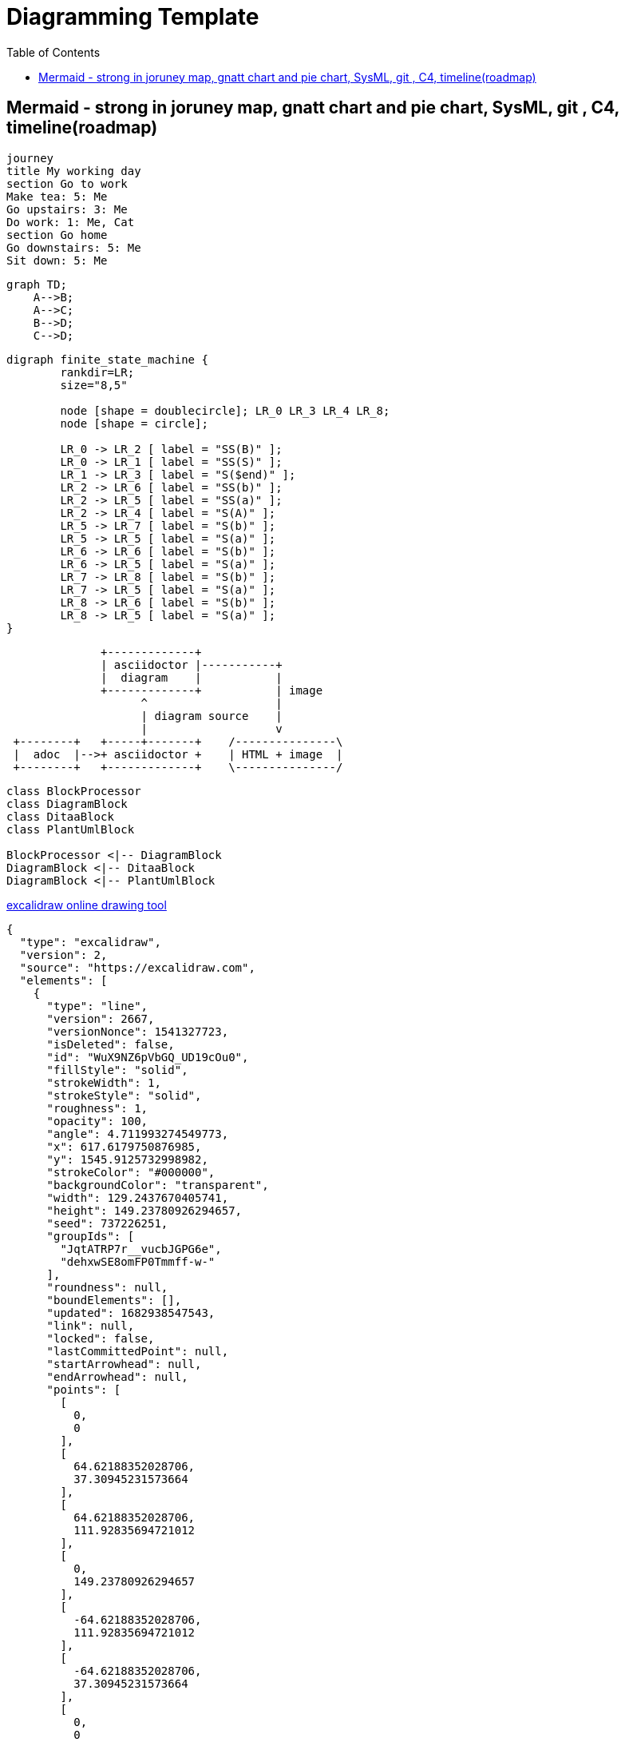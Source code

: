 = Diagramming Template
:navtitle: diagramming
:toc:
:icons: font

== Mermaid - strong in joruney map, gnatt chart and pie chart, SysML, git , C4, timeline(roadmap)
[mermaid]
....
journey
title My working day
section Go to work
Make tea: 5: Me
Go upstairs: 3: Me
Do work: 1: Me, Cat
section Go home
Go downstairs: 5: Me
Sit down: 5: Me
....

[mermaid,abcd-flowchart,svg]
....
graph TD;
    A-->B;
    A-->C;
    B-->D;
    C-->D;
....

[graphviz]
....
digraph finite_state_machine {
	rankdir=LR;
	size="8,5"

	node [shape = doublecircle]; LR_0 LR_3 LR_4 LR_8;
	node [shape = circle];

	LR_0 -> LR_2 [ label = "SS(B)" ];
	LR_0 -> LR_1 [ label = "SS(S)" ];
	LR_1 -> LR_3 [ label = "S($end)" ];
	LR_2 -> LR_6 [ label = "SS(b)" ];
	LR_2 -> LR_5 [ label = "SS(a)" ];
	LR_2 -> LR_4 [ label = "S(A)" ];
	LR_5 -> LR_7 [ label = "S(b)" ];
	LR_5 -> LR_5 [ label = "S(a)" ];
	LR_6 -> LR_6 [ label = "S(b)" ];
	LR_6 -> LR_5 [ label = "S(a)" ];
	LR_7 -> LR_8 [ label = "S(b)" ];
	LR_7 -> LR_5 [ label = "S(a)" ];
	LR_8 -> LR_6 [ label = "S(b)" ];
	LR_8 -> LR_5 [ label = "S(a)" ];
}
....

[ditaa]
----
              +-------------+
              | asciidoctor |-----------+
              |  diagram    |           |
              +-------------+           | image
                    ^                   |
                    | diagram source    |
                    |                   v
 +--------+   +-----+-------+    /---------------\
 |  adoc  |-->+ asciidoctor +    | HTML + image  |
 +--------+   +-------------+    \---------------/
----

[plantuml,target=diagram-classes,format=png]
....
class BlockProcessor
class DiagramBlock
class DitaaBlock
class PlantUmlBlock

BlockProcessor <|-- DiagramBlock
DiagramBlock <|-- DitaaBlock
DiagramBlock <|-- PlantUmlBlock
....

http://excalidraw.com/[excalidraw online drawing tool]
[excalidraw]
....
{
  "type": "excalidraw",
  "version": 2,
  "source": "https://excalidraw.com",
  "elements": [
    {
      "type": "line",
      "version": 2667,
      "versionNonce": 1541327723,
      "isDeleted": false,
      "id": "WuX9NZ6pVbGQ_UD19cOu0",
      "fillStyle": "solid",
      "strokeWidth": 1,
      "strokeStyle": "solid",
      "roughness": 1,
      "opacity": 100,
      "angle": 4.711993274549773,
      "x": 617.6179750876985,
      "y": 1545.9125732998982,
      "strokeColor": "#000000",
      "backgroundColor": "transparent",
      "width": 129.2437670405741,
      "height": 149.23780926294657,
      "seed": 737226251,
      "groupIds": [
        "JqtATRP7r__vucbJGPG6e",
        "dehxwSE8omFP0Tmmff-w-"
      ],
      "roundness": null,
      "boundElements": [],
      "updated": 1682938547543,
      "link": null,
      "locked": false,
      "lastCommittedPoint": null,
      "startArrowhead": null,
      "endArrowhead": null,
      "points": [
        [
          0,
          0
        ],
        [
          64.62188352028706,
          37.30945231573664
        ],
        [
          64.62188352028706,
          111.92835694721012
        ],
        [
          0,
          149.23780926294657
        ],
        [
          -64.62188352028706,
          111.92835694721012
        ],
        [
          -64.62188352028706,
          37.30945231573664
        ],
        [
          0,
          0
        ]
      ]
    },
    {
      "type": "text",
      "version": 2436,
      "versionNonce": 1859531973,
      "isDeleted": false,
      "id": "rD1U1jftPYhU5lEydLvJX",
      "fillStyle": "solid",
      "strokeWidth": 1,
      "strokeStyle": "dotted",
      "roughness": 1,
      "opacity": 100,
      "angle": 0,
      "x": 597.9845926879557,
      "y": 1602.4875532823298,
      "strokeColor": "#000000",
      "backgroundColor": "#fff",
      "width": 42.55467426266707,
      "height": 36.966686733225934,
      "seed": 693449899,
      "groupIds": [
        "JqtATRP7r__vucbJGPG6e",
        "dehxwSE8omFP0Tmmff-w-"
      ],
      "roundness": null,
      "boundElements": [],
      "updated": 1682938547543,
      "link": null,
      "locked": false,
      "fontSize": 14.414072702613986,
      "fontFamily": 1,
      "text": "Use\nCases",
      "textAlign": "center",
      "verticalAlign": "top",
      "containerId": null,
      "originalText": "Use\nCases",
      "lineHeight": 1.282312344883693,
      "baseline": 30.999999999999993
    },
    {
      "type": "ellipse",
      "version": 539,
      "versionNonce": 946349579,
      "isDeleted": false,
      "id": "f76g_YiypL2xyAUgR0n7-",
      "fillStyle": "solid",
      "strokeWidth": 1,
      "strokeStyle": "dashed",
      "roughness": 0,
      "opacity": 100,
      "angle": 0,
      "x": 616.5993063912208,
      "y": 1555.3031361793069,
      "strokeColor": "#000",
      "backgroundColor": "#000",
      "width": 0.6125294022663926,
      "height": 0.6125294022663926,
      "seed": 1975478091,
      "groupIds": [
        "dehxwSE8omFP0Tmmff-w-"
      ],
      "roundness": null,
      "boundElements": [
        {
          "type": "arrow",
          "id": "fmSIgkn4dZWIT0h5s7PDM"
        }
      ],
      "updated": 1682938547543,
      "link": null,
      "locked": false
    },
    {
      "type": "ellipse",
      "version": 534,
      "versionNonce": 2083335339,
      "isDeleted": false,
      "id": "hd6zlfCEwpe9mZlWrMw8C",
      "fillStyle": "solid",
      "strokeWidth": 1,
      "strokeStyle": "dashed",
      "roughness": 0,
      "opacity": 100,
      "angle": 0,
      "x": 616.3335996640928,
      "y": 1684.641140701444,
      "strokeColor": "#000000",
      "backgroundColor": "#000",
      "width": 1.1439428565236363,
      "height": 1.1439428565236363,
      "seed": 663373291,
      "groupIds": [
        "dehxwSE8omFP0Tmmff-w-"
      ],
      "roundness": null,
      "boundElements": [
        {
          "type": "arrow",
          "id": "mlLPTw2r4-f0JH630f3yK"
        }
      ],
      "updated": 1682938547543,
      "link": null,
      "locked": false
    },
    {
      "type": "line",
      "version": 3343,
      "versionNonce": 450387787,
      "isDeleted": false,
      "id": "C1AyQiH2gMbNDE6x41HKR",
      "fillStyle": "solid",
      "strokeWidth": 1,
      "strokeStyle": "solid",
      "roughness": 1,
      "opacity": 100,
      "angle": 4.711993274549773,
      "x": 615.8457830249644,
      "y": 1446.276950382483,
      "strokeColor": "#000000",
      "backgroundColor": "transparent",
      "width": 302.2099141900992,
      "height": 348.96186148083007,
      "seed": 633360523,
      "groupIds": [
        "6Eq9m6f4ugrvETdnjlEUl",
        "XyZ9QfV53Yt5e0IPp7mNp"
      ],
      "roundness": null,
      "boundElements": [],
      "updated": 1682938547543,
      "link": null,
      "locked": false,
      "lastCommittedPoint": null,
      "startArrowhead": null,
      "endArrowhead": null,
      "points": [
        [
          0,
          0
        ],
        [
          151.1049570950496,
          87.24046537020752
        ],
        [
          151.1049570950496,
          261.721396110623
        ],
        [
          0,
          348.96186148083007
        ],
        [
          -151.1049570950496,
          261.721396110623
        ],
        [
          -151.1049570950496,
          87.24046537020752
        ],
        [
          0,
          0
        ]
      ]
    },
    {
      "type": "ellipse",
      "version": 1167,
      "versionNonce": 1691897573,
      "isDeleted": false,
      "id": "JMe5BhSgXrLj4prqzqua9",
      "fillStyle": "solid",
      "strokeWidth": 1,
      "strokeStyle": "dashed",
      "roughness": 0,
      "opacity": 100,
      "angle": 4.711993274549773,
      "x": 615.5298982502619,
      "y": 1469.5081101613694,
      "strokeColor": "#000000",
      "backgroundColor": "#000",
      "width": 0.2506587877554683,
      "height": 0.2506587877554683,
      "seed": 303826731,
      "groupIds": [
        "XyZ9QfV53Yt5e0IPp7mNp"
      ],
      "roundness": null,
      "boundElements": [
        {
          "type": "arrow",
          "id": "fmSIgkn4dZWIT0h5s7PDM"
        }
      ],
      "updated": 1682938547543,
      "link": null,
      "locked": false
    },
    {
      "type": "ellipse",
      "version": 930,
      "versionNonce": 1024928325,
      "isDeleted": false,
      "id": "Qob4AN1R39H2IctgXfKzz",
      "fillStyle": "solid",
      "strokeWidth": 1,
      "strokeStyle": "dashed",
      "roughness": 0,
      "opacity": 100,
      "angle": 4.711993274549773,
      "x": 615.2938630978529,
      "y": 1771.4521122276244,
      "strokeColor": "#000000",
      "backgroundColor": "#000",
      "width": 0.722729092552616,
      "height": 0.722729092552616,
      "seed": 1929898443,
      "groupIds": [
        "XyZ9QfV53Yt5e0IPp7mNp"
      ],
      "roundness": null,
      "boundElements": [
        {
          "type": "arrow",
          "id": "mlLPTw2r4-f0JH630f3yK"
        }
      ],
      "updated": 1682938547543,
      "link": null,
      "locked": false
    },
    {
      "type": "arrow",
      "version": 3402,
      "versionNonce": 61474821,
      "isDeleted": false,
      "id": "fmSIgkn4dZWIT0h5s7PDM",
      "fillStyle": "solid",
      "strokeWidth": 1,
      "strokeStyle": "dashed",
      "roughness": 0,
      "opacity": 100,
      "angle": 0,
      "x": 616.9210277878852,
      "y": 1554.873453281002,
      "strokeColor": "#000000",
      "backgroundColor": "#000",
      "width": 1.2921111107909395,
      "height": 84.68546295560493,
      "seed": 496924779,
      "groupIds": [],
      "roundness": {
        "type": 2
      },
      "boundElements": [],
      "updated": 1682938547564,
      "link": null,
      "locked": false,
      "startBinding": {
        "elementId": "f76g_YiypL2xyAUgR0n7-",
        "focus": 0.08712237223675462,
        "gap": 1
      },
      "endBinding": {
        "elementId": "JMe5BhSgXrLj4prqzqua9",
        "focus": 0.2774139885638178,
        "gap": 1
      },
      "lastCommittedPoint": null,
      "startArrowhead": null,
      "endArrowhead": null,
      "points": [
        [
          0,
          0
        ],
        [
          -1.2921111107909395,
          -84.68546295560493
        ]
      ]
    },
    {
      "type": "arrow",
      "version": 2728,
      "versionNonce": 1200930661,
      "isDeleted": false,
      "id": "mlLPTw2r4-f0JH630f3yK",
      "fillStyle": "solid",
      "strokeWidth": 1,
      "strokeStyle": "dashed",
      "roughness": 0,
      "opacity": 100,
      "angle": 0,
      "x": 616.8531069938077,
      "y": 1686.2135540641282,
      "strokeColor": "#000000",
      "backgroundColor": "#000",
      "width": 1.2486169344460927,
      "height": 84.810341459042,
      "seed": 1604989707,
      "groupIds": [],
      "roundness": {
        "type": 2
      },
      "boundElements": [],
      "updated": 1682938547564,
      "link": null,
      "locked": false,
      "startBinding": {
        "elementId": "hd6zlfCEwpe9mZlWrMw8C",
        "focus": 0.06596665592532178,
        "gap": 1
      },
      "endBinding": {
        "elementId": "Qob4AN1R39H2IctgXfKzz",
        "focus": -0.17255540716062828,
        "gap": 1
      },
      "lastCommittedPoint": null,
      "startArrowhead": null,
      "endArrowhead": null,
      "points": [
        [
          0,
          0
        ],
        [
          -1.2486169344460927,
          84.810341459042
        ]
      ]
    },
    {
      "type": "rectangle",
      "version": 4412,
      "versionNonce": 1907039493,
      "isDeleted": false,
      "id": "nWzsIX2UOYfEeE0iUbN1Q",
      "fillStyle": "solid",
      "strokeWidth": 1,
      "strokeStyle": "solid",
      "roughness": 1,
      "opacity": 100,
      "angle": 0,
      "x": 460.2034663817151,
      "y": 1537.5143639763264,
      "strokeColor": "#000000",
      "backgroundColor": "#fff",
      "width": 48.88612385098828,
      "height": 46.68857618835332,
      "seed": 1772460459,
      "groupIds": [
        "s8OzCx3o07etUkwGvzk9m"
      ],
      "roundness": null,
      "boundElements": [
        {
          "type": "arrow",
          "id": "z752DI4YQp-AJVnrOPj1y"
        }
      ],
      "updated": 1682938547543,
      "link": null,
      "locked": false
    },
    {
      "type": "text",
      "version": 3431,
      "versionNonce": 669311435,
      "isDeleted": false,
      "id": "slfCSV1MJUKoD_rZE5CzI",
      "fillStyle": "solid",
      "strokeWidth": 1,
      "strokeStyle": "solid",
      "roughness": 1,
      "opacity": 100,
      "angle": 0,
      "x": 468.77947977719793,
      "y": 1550.4549103357722,
      "strokeColor": "#000000",
      "backgroundColor": "transparent",
      "width": 31.734097059988095,
      "height": 18.90541952509929,
      "seed": 2025532491,
      "groupIds": [
        "s8OzCx3o07etUkwGvzk9m"
      ],
      "roundness": {
        "type": 2
      },
      "boundElements": [
        {
          "id": "z752DI4YQp-AJVnrOPj1y",
          "type": "arrow"
        }
      ],
      "updated": 1682938547543,
      "link": null,
      "locked": false,
      "fontSize": 8.002878257473016,
      "fontFamily": 1,
      "text": "Primary\nAdapter",
      "textAlign": "center",
      "verticalAlign": "top",
      "containerId": null,
      "originalText": "Primary\nAdapter",
      "lineHeight": 1.1811637586418098,
      "baseline": 16
    },
    {
      "type": "arrow",
      "version": 3657,
      "versionNonce": 1609665221,
      "isDeleted": false,
      "id": "z752DI4YQp-AJVnrOPj1y",
      "fillStyle": "hachure",
      "strokeWidth": 1,
      "strokeStyle": "solid",
      "roughness": 0,
      "opacity": 100,
      "angle": 0,
      "x": 510.08959023270336,
      "y": 1568.964011073459,
      "strokeColor": "#000000",
      "backgroundColor": "transparent",
      "width": 21.82853151629621,
      "height": 7.080900529233531,
      "seed": 1086679787,
      "groupIds": [],
      "roundness": {
        "type": 2
      },
      "boundElements": [],
      "updated": 1682938547564,
      "link": null,
      "locked": false,
      "startBinding": {
        "elementId": "slfCSV1MJUKoD_rZE5CzI",
        "focus": 0.054999617434508485,
        "gap": 9.576013395517379
      },
      "endBinding": {
        "elementId": "BjxuzmxXgQwSHgQJv-NuM",
        "focus": -0.10502686318594535,
        "gap": 11.110577209878784
      },
      "lastCommittedPoint": null,
      "startArrowhead": null,
      "endArrowhead": null,
      "points": [
        [
          0,
          0
        ],
        [
          21.82853151629621,
          7.080900529233531
        ]
      ]
    },
    {
      "type": "rectangle",
      "version": 4444,
      "versionNonce": 376528837,
      "isDeleted": false,
      "id": "LdDGnqOWnabD5mRu0RY-Z",
      "fillStyle": "solid",
      "strokeWidth": 1,
      "strokeStyle": "solid",
      "roughness": 1,
      "opacity": 100,
      "angle": 0,
      "x": 532.5556058570023,
      "y": 1559.83944876943,
      "strokeColor": "#087f5b",
      "backgroundColor": "#fff",
      "width": 48.88612385098828,
      "height": 46.68857618835332,
      "seed": 374265227,
      "groupIds": [
        "bpT3U_F99I-FYBOe3UWb6"
      ],
      "roundness": null,
      "boundElements": [
        {
          "type": "arrow",
          "id": "z752DI4YQp-AJVnrOPj1y"
        }
      ],
      "updated": 1682938547543,
      "link": null,
      "locked": false
    },
    {
      "type": "text",
      "version": 3464,
      "versionNonce": 1269377803,
      "isDeleted": false,
      "id": "BjxuzmxXgQwSHgQJv-NuM",
      "fillStyle": "solid",
      "strokeWidth": 1,
      "strokeStyle": "solid",
      "roughness": 1,
      "opacity": 100,
      "angle": 0,
      "x": 543.0286989588783,
      "y": 1572.7799951288757,
      "strokeColor": "#000000",
      "backgroundColor": "transparent",
      "width": 27.93993764720565,
      "height": 19.772878950330153,
      "seed": 1485958187,
      "groupIds": [
        "bpT3U_F99I-FYBOe3UWb6"
      ],
      "roundness": {
        "type": 2
      },
      "boundElements": [
        {
          "id": "z752DI4YQp-AJVnrOPj1y",
          "type": "arrow"
        }
      ],
      "updated": 1682938547543,
      "link": null,
      "locked": false,
      "fontSize": 8.002878257473016,
      "fontFamily": 1,
      "text": "Primary\nPort",
      "textAlign": "center",
      "verticalAlign": "top",
      "containerId": null,
      "originalText": "Primary\nPort",
      "lineHeight": 1.2353604737062203,
      "baseline": 16
    },
    {
      "type": "rectangle",
      "version": 4625,
      "versionNonce": 1795527083,
      "isDeleted": false,
      "id": "1qEJVbwvmHGkawtkXxlyY",
      "fillStyle": "cross-hatch",
      "strokeWidth": 1,
      "strokeStyle": "solid",
      "roughness": 1,
      "opacity": 100,
      "angle": 0,
      "x": 658.4981518206201,
      "y": 1630.1981794503813,
      "strokeColor": "#000000",
      "backgroundColor": "#fa5252",
      "width": 43.8705912982028,
      "height": 41.8985037655596,
      "seed": 460926667,
      "groupIds": [
        "2gINyC304OmZKdDjWZmgI"
      ],
      "roundness": null,
      "boundElements": [
        {
          "type": "arrow",
          "id": "rAIrvj_UdjBLJHx9i_zfT"
        }
      ],
      "updated": 1682938547543,
      "link": null,
      "locked": false
    },
    {
      "type": "text",
      "version": 3760,
      "versionNonce": 1595273861,
      "isDeleted": false,
      "id": "2Ali0pzAnqOzvwN9kL8G9",
      "fillStyle": "solid",
      "strokeWidth": 1,
      "strokeStyle": "solid",
      "roughness": 1,
      "opacity": 100,
      "angle": 0,
      "x": 660.3743410310467,
      "y": 1673.2888085139202,
      "strokeColor": "#000000",
      "backgroundColor": "transparent",
      "width": 38.68606751151552,
      "height": 19.772878950330153,
      "seed": 295640427,
      "groupIds": [
        "2gINyC304OmZKdDjWZmgI"
      ],
      "roundness": {
        "type": 2
      },
      "boundElements": [
        {
          "id": "rAIrvj_UdjBLJHx9i_zfT",
          "type": "arrow"
        }
      ],
      "updated": 1682938547543,
      "link": null,
      "locked": false,
      "fontSize": 8.002878257473016,
      "fontFamily": 1,
      "text": "Secondary\nPort",
      "textAlign": "center",
      "verticalAlign": "top",
      "containerId": null,
      "originalText": "Secondary\nPort",
      "lineHeight": 1.2353604737062203,
      "baseline": 16
    },
    {
      "type": "arrow",
      "version": 5079,
      "versionNonce": 492694053,
      "isDeleted": false,
      "id": "rAIrvj_UdjBLJHx9i_zfT",
      "fillStyle": "hachure",
      "strokeWidth": 1,
      "strokeStyle": "dashed",
      "roughness": 0,
      "opacity": 100,
      "angle": 0,
      "x": 703.3687431188229,
      "y": 1662.8603879917455,
      "strokeColor": "#000000",
      "backgroundColor": "transparent",
      "width": 23.0278737938595,
      "height": 11.883352115657999,
      "seed": 911095819,
      "groupIds": [],
      "roundness": {
        "type": 2
      },
      "boundElements": [],
      "updated": 1682938547565,
      "link": null,
      "locked": false,
      "startBinding": {
        "elementId": "2Ali0pzAnqOzvwN9kL8G9",
        "focus": -1.6367796230535223,
        "gap": 10.428420522174633
      },
      "endBinding": {
        "elementId": "ZM5gMXflRQMGdudEJ-5V7",
        "focus": 0.020092122566669247,
        "gap": 8.395471914715472
      },
      "lastCommittedPoint": null,
      "startArrowhead": null,
      "endArrowhead": null,
      "points": [
        [
          0,
          0
        ],
        [
          23.0278737938595,
          11.883352115657999
        ]
      ]
    },
    {
      "type": "text",
      "version": 3843,
      "versionNonce": 1955029739,
      "isDeleted": false,
      "id": "9KjDgDVI3ujN6f0RHhh1M",
      "fillStyle": "solid",
      "strokeWidth": 1,
      "strokeStyle": "solid",
      "roughness": 1,
      "opacity": 100,
      "angle": 0,
      "x": 726.250890562129,
      "y": 1709.1194758043478,
      "strokeColor": "#000000",
      "backgroundColor": "transparent",
      "width": 38.68606751151552,
      "height": 19.772878950330153,
      "seed": 931200683,
      "groupIds": [
        "9SWhy9bkw2MvnXjM4QQRi"
      ],
      "roundness": {
        "type": 2
      },
      "boundElements": [],
      "updated": 1682938547543,
      "link": null,
      "locked": false,
      "fontSize": 8.002878257473016,
      "fontFamily": 1,
      "text": "Secondary\nAdapter",
      "textAlign": "center",
      "verticalAlign": "top",
      "containerId": null,
      "originalText": "Secondary\nAdapter",
      "lineHeight": 1.2353604737062203,
      "baseline": 16
    },
    {
      "type": "rectangle",
      "version": 4682,
      "versionNonce": 71619909,
      "isDeleted": false,
      "id": "Ac2U1krjtyMnXUM8a3jzq",
      "fillStyle": "solid",
      "strokeWidth": 1,
      "strokeStyle": "solid",
      "roughness": 1,
      "opacity": 100,
      "angle": 0,
      "x": 726.2677173955136,
      "y": 1664.5845635407654,
      "strokeColor": "#000000",
      "backgroundColor": "#fa5252",
      "width": 43.8705912982028,
      "height": 41.8985037655596,
      "seed": 534901067,
      "groupIds": [
        "jCWJu8NFm7IGDVhLWfcf_",
        "9SWhy9bkw2MvnXjM4QQRi"
      ],
      "roundness": null,
      "boundElements": [
        {
          "type": "arrow",
          "id": "rAIrvj_UdjBLJHx9i_zfT"
        }
      ],
      "updated": 1682938547543,
      "link": null,
      "locked": false
    },
    {
      "type": "text",
      "version": 3836,
      "versionNonce": 1863437707,
      "isDeleted": false,
      "id": "ZM5gMXflRQMGdudEJ-5V7",
      "fillStyle": "solid",
      "strokeWidth": 1,
      "strokeStyle": "solid",
      "roughness": 1,
      "opacity": 100,
      "angle": 0,
      "x": 734.7920888273978,
      "y": 1677.7739345889743,
      "strokeColor": "#fff",
      "backgroundColor": "#4c6ef5",
      "width": 25.600130755644134,
      "height": 16.410340227976974,
      "seed": 1087082475,
      "groupIds": [
        "Q8F0_EfXu68_SLOM1VtFJ",
        "YgquOD-1uoGqgo-1xAHZE",
        "jCWJu8NFm7IGDVhLWfcf_",
        "9SWhy9bkw2MvnXjM4QQRi"
      ],
      "roundness": null,
      "boundElements": [
        {
          "id": "rAIrvj_UdjBLJHx9i_zfT",
          "type": "arrow"
        }
      ],
      "updated": 1682938547543,
      "link": null,
      "locked": false,
      "fontSize": 13.128272182381604,
      "fontFamily": 1,
      "text": "Impl",
      "textAlign": "center",
      "verticalAlign": "middle",
      "containerId": null,
      "originalText": "Impl",
      "lineHeight": 1.2499999999999976,
      "baseline": 11
    }
  ],
  "appState": {
    "gridSize": null,
    "viewBackgroundColor": "#ffffff"
  },
  "files": {}
}
....

